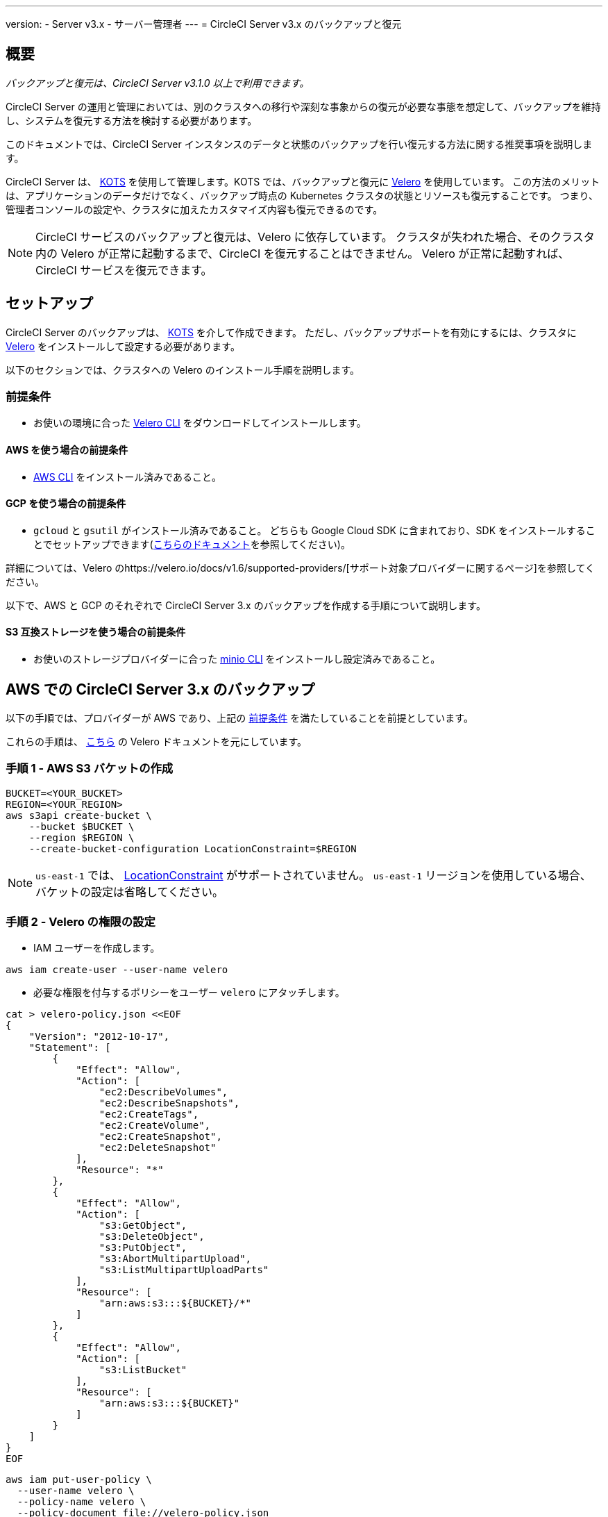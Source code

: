 ---

version:
- Server v3.x
- サーバー管理者
---
= CircleCI Server v3.x のバックアップと復元

:page-layout: classic-docs
:imagesdir: ../assets/img/docs/
:page-liquid:
:page-description: このドキュメントでは、CircleCI Server インスタンスのデータと状態のバックアップを行い復元する方法に関する推奨事項を説明します。
:icons: font
:toc: macro

:toc-title:

toc::[]

== 概要

_バックアップと復元は、CircleCI Server v3.1.0 以上で利用できます。_

CircleCI Server の運用と管理においては、別のクラスタへの移行や深刻な事象からの復元が必要な事態を想定して、バックアップを維持し、システムを復元する方法を検討する必要があります。

このドキュメントでは、CircleCI Server インスタンスのデータと状態のバックアップを行い復元する方法に関する推奨事項を説明します。

CircleCI Server は、 https://kots.io/[KOTS] を使用して管理します。KOTS では、バックアップと復元に https://velero.io/[Velero] を使用しています。 この方法のメリットは、アプリケーションのデータだけでなく、バックアップ時点の Kubernetes クラスタの状態とリソースも復元することです。
つまり、管理者コンソールの設定や、クラスタに加えたカスタマイズ内容も復元できるのです。

NOTE: CircleCI サービスのバックアップと復元は、Velero に依存しています。 クラスタが失われた場合、そのクラスタ内の Velero が正常に起動するまで、CircleCI を復元することはできません。 Velero が正常に起動すれば、CircleCI サービスを復元できます。

== セットアップ

CircleCI Server のバックアップは、 https://kots.io/[KOTS] を介して作成できます。
ただし、バックアップサポートを有効にするには、クラスタに https://velero.io/[Velero] をインストールして設定する必要があります。

以下のセクションでは、クラスタへの Velero のインストール手順を説明します。

=== 前提条件

- お使いの環境に合った https://velero.io/docs/v1.6/basic-install/[Velero CLI] をダウンロードしてインストールします。

==== AWS を使う場合の前提条件

- https://docs.aws.amazon.com/cli/latest/userguide/cli-chap-install.html[AWS CLI] をインストール済みであること。

==== GCP を使う場合の前提条件

- `gcloud` と `gsutil` がインストール済みであること。  どちらも Google Cloud SDK に含まれており、SDK をインストールすることでセットアップできます(https://cloud.google.com/sdk/docs/[こちらのドキュメント]を参照してください)。

詳細については、Velero のhttps://velero.io/docs/v1.6/supported-providers/[サポート対象プロバイダーに関するページ]を参照してください。

以下で、AWS と GCP のそれぞれで CircleCI Server 3.x のバックアップを作成する手順について説明します。

==== S3 互換ストレージを使う場合の前提条件

- お使いのストレージプロバイダーに合った https://docs.min.io/docs/minio-client-quickstart-guide.html[minio CLI] をインストールし設定済みであること。

////

* AWS SETUP *

////

== AWS での CircleCI Server 3.x のバックアップ

以下の手順では、プロバイダーが AWS であり、上記の <<prerequisites, 前提条件>> を満たしていることを前提としています。

これらの手順は、 https://github.com/vmware-tanzu/velero-plugin-for-aws#setup[こちら] の Velero ドキュメントを元にしています。

=== 手順 1 - AWS S3 バケットの作成

[source,bash]
----
BUCKET=<YOUR_BUCKET>
REGION=<YOUR_REGION>
aws s3api create-bucket \
    --bucket $BUCKET \
    --region $REGION \
    --create-bucket-configuration LocationConstraint=$REGION
----

NOTE: `us-east-1` では、 https://docs.aws.amazon.com/AmazonS3/latest/API/API_CreateBucket.html#API_CreateBucket_RequestBody[LocationConstraint] がサポートされていません。 `us-east-1` リージョンを使用している場合、バケットの設定は省略してください。

=== 手順 2 - Velero の権限の設定

* IAM ユーザーを作成します。

[source,bash]
----
aws iam create-user --user-name velero
----

* 必要な権限を付与するポリシーをユーザー `velero` にアタッチします。

[source,bash]
----
cat > velero-policy.json <<EOF
{
    "Version": "2012-10-17",
    "Statement": [
        {
            "Effect": "Allow",
            "Action": [
                "ec2:DescribeVolumes",
                "ec2:DescribeSnapshots",
                "ec2:CreateTags",
                "ec2:CreateVolume",
                "ec2:CreateSnapshot",
                "ec2:DeleteSnapshot"
            ],
            "Resource": "*"
        },
        {
            "Effect": "Allow",
            "Action": [
                "s3:GetObject",
                "s3:DeleteObject",
                "s3:PutObject",
                "s3:AbortMultipartUpload",
                "s3:ListMultipartUploadParts"
            ],
            "Resource": [
                "arn:aws:s3:::${BUCKET}/*"
            ]
        },
        {
            "Effect": "Allow",
            "Action": [
                "s3:ListBucket"
            ],
            "Resource": [
                "arn:aws:s3:::${BUCKET}"
            ]
        }
    ]
}
EOF
----

[source,bash]
----
aws iam put-user-policy \
  --user-name velero \
  --policy-name velero \
  --policy-document file://velero-policy.json
----

* ユーザー `velero` 用のアクセスキーを作成します。

[source,bash]
----
aws iam create-access-key --user-name velero
----

このコマンドの結果は以下のようになります。

[source,json]
----
{
  "AccessKey": {
        "UserName": "velero",
        "Status": "Active",
        "CreateDate": "2017-07-31T22:24:41.576Z",
        "SecretAccessKey": <AWS_SECRET_ACCESS_KEY>,
        "AccessKeyId": <AWS_ACCESS_KEY_ID>
  }
}
----

* 以下の内容を記載した、Velero 固有の認証情報ファイルをローカルディレクトリに作成します (例: `./credentials-velero`)。

[source,bash]
----
[default]
aws_access_key_id=<AWS_ACCESS_KEY_ID>
aws_secret_access_key=<AWS_SECRET_ACCESS_KEY>
----

ここで、`AWS_ACCESS_KEY_ID` プレースホルダーと `AWS_SECRET_ACCESS_KEY` プレースホルダーには、前の手順の `create-access-key` リクエストで返された値を指定します。

=== 手順 3 - Velero のインストールと起動

* 以下の `velero` `install` コマンドを実行します。 これにより、`velero` という名前空間が作成され、Velero を実行するのに必要なリソースがすべてインストールされます。
必ず <<Step 2 - Setup permissions for Velero, 手順 2>> で作成した、AWS 認証情報が含まれる正しいファイル名を指定してください。

NOTE: KOTS のバックアップには、 https://restic.net/[restic] が必要です。
 Velero のインストール時に、以下に示すように  `--use-restic` フラグを設定してください。

[source, bash]
----
velero install \
    --provider aws \
    --plugins velero/velero-plugin-for-aws:v1.2.0 \
    --bucket $BUCKET \
    --backup-location-config region=$REGION \
    --snapshot-location-config region=$REGION \
    --secret-file ./credentials-velero \
    --use-restic \
    --wait
----

* Velero がクラスタにインストールされたら、新しい `velero`  名前空間を確認します。 以下のように、Velero デプロイと restic デーモンセットがあれば成功です。

[source,bash]
----
$ kubectl get pods --namespace velero
NAME                      READY   STATUS    RESTARTS   AGE
restic-5vlww              1/1     Running   0          2m
restic-94ptv              1/1     Running   0          2m
restic-ch6m9              1/1     Running   0          2m
restic-mknws              1/1     Running   0          2m
velero-68788b675c-dm2s7   1/1     Running   0          2m
----

restic はデーモンセットなので、Kubernetes クラスタ内のノード 1 つにつき 1 つの Pod が存在します。

////

* GCP SETUP *

////

== GCP での CircleCI Server 3.x のバックアップ

以下の手順は、Google Cloud Platform を対象としており、<<prerequisites, 前提条件>>を満たしていることを前提としています。

これらの手順は、 https://github.com/vmware-tanzu/velero-plugin-for-gcp#setup[こちら]の Velero GCP プラグインのドキュメントを元にしています。

=== 手順 1 - GCP バケットの作成

タイプミスのリスクを減らすために、一部のパラメーターをシェル変数として設定します。 すべての手順を 1 つのセッションで完了できず、再開する場合は、必要に応じて変数を再設定するようにしてください。 たとえば、以下の手順では、バケット名に対応する変数を定義します。 `<YOUR_BUCKET>` プレースホルダーを、バックアップ用に作成するバケット名に置き換えてください。

[source,bash]
----
BUCKET=<YOUR_BUCKET>
----

=== 手順 2 - Velero の権限の設定

CircleCI Server を GKE クラスタ内で実行している場合、RBAC オブジェクトを作成する必要があるため、使用する IAM ユーザーをクラスタの管理者に設定してください。 詳細については、 https://cloud.google.com/kubernetes-engine/docs/how-to/role-based-access-control#iam-rolebinding-bootstrap[GKE のドキュメント]を参照してください。

. 最初に、プロジェクト ID に対応するシェル変数を設定します。 それにはまず、次のコマンドを実行して現在の設定を調査し、`gcloud` CLI が正しいプロジェクトを参照していることを確認します。
+
[source,bash]
----
gcloud config list
----
. プロジェクトが適切に参照されていれば、以下のように変数を設定します。
+
[source,bash]
----
PROJECT_ID=$(gcloud config get-value project)
----
. 以下のコマンドを実行して、サービス アカウントを作成します。
+
[source,bash]
----
gcloud iam service-accounts create velero \
    --display-name "Velero service account"
----
+
NOTE: Velero がインストールされたクラスタを複数実行している場合は、サービスアカウントに対して、上記の例で示している `velero` ではなく、具体的な名前を付けることをお勧めします。
. 以下のコマンドを実行して、サービス アカウントが正常に作成されたことを確認します。
+
[source,bash]
----
gcloud iam service-accounts list
----
. 次に、サービスアカウントの電子メール アドレスを変数に格納します。
+
[source,bash]
----
SERVICE_ACCOUNT_EMAIL=$(gcloud iam service-accounts list \
  --filter="displayName:Velero service account" \
  --format 'value(email)')
----
+
サービスアカウントに付けた表示名に合わせて、必要に応じてコマンドを変更してください。
. 必要な権限をサービスアカウントに付与します。
+
[source,bash]
----
ROLE_PERMISSIONS=(
    compute.disks.get
    compute.disks.create
    compute.disks.createSnapshot
    compute.snapshots.get
    compute.snapshots.create
    compute.snapshots.useReadOnly
    compute.snapshots.delete
    compute.zones.get
)

gcloud iam roles create velero.server \
    --project $PROJECT_ID \
    --title "Velero Server" \
    --permissions "$(IFS=","; echo "${ROLE_PERMISSIONS[*]}")"

gcloud projects add-iam-policy-binding $PROJECT_ID \
    --member serviceAccount:$SERVICE_ACCOUNT_EMAIL \
    --role projects/$PROJECT_ID/roles/velero.server

gsutil iam ch serviceAccount:$SERVICE_ACCOUNT_EMAIL:objectAdmin gs://${BUCKET}
----

次に、Velero でこのサービスアカウントを使用できるようにする必要があります。

==== オプション 1: JSON キー ファイル

サービスアカウントとしてアクションを実行できるように Velero を認証するには、JSON 認証情報ファイルを Velero に渡します。 それにはまず、以下のコマンドを実行してキーを作成します。

[source,bash]
----
gcloud iam service-accounts keys create credentials-velero \
    --iam-account $SERVICE_ACCOUNT_EMAIL
----

このコマンドを実行すると、`credentials-velero` という名前のファイルがローカル作業ディレクトリに作成されます。

==== オプション 2: Workload Identity

クラスタで既に https://cloud.google.com/kubernetes-engine/docs/how-to/workload-identity[Workload Identity] を使用している場合は、先ほど作成した GCP サービス アカウントを Velero の Kubernetes サービス アカウントにバインドします。 この場合、GCP サービスアカウントには、上記で指定済みの権限に加え、`iam.serviceAccounts.signBlob` ロールも必要です。

=== 手順 3 - Velero のインストールと起動

* サービスアカウントの認証方法に応じて、以下の `velero` `install` コマンドのいずれかを実行します。 これにより、`velero` という名前空間が作成され、Velero を実行するのに必要なリソースがすべてインストールされます。

NOTE: KOTS のバックアップには、 https://restic.net/[restic] が必要です。
 Velero のインストール時に、`--use-restic` フラグを設定してください。

==== JSON キー ファイルを使用する場合

[source, bash]
----
velero install \
    --provider gcp \
    --plugins velero/velero-plugin-for-gcp:v1.2.0 \
    --bucket $BUCKET \
    --secret-file ./credentials-velero \
    --use-restic \
    --wait
----

==== Workload Identity を使用する場合

[source,bash]
----
velero install \
    --provider gcp \
    --plugins velero/velero-plugin-for-gcp:v1.2.0 \
    --bucket $BUCKET \
    --no-secret \
    --sa-annotations iam.gke.io/gcp-service-account=$SERVICE_ACCOUNT_EMAIL \
    --backup-location-config serviceAccount=$SERVICE_ACCOUNT_EMAIL \
    --use-restic \
    --wait
----

システムをカスタマイズする他のオプションについては、 https://github.com/vmware-tanzu/velero-plugin-for-gcp#install-and-start-velero[Velero のドキュメント]を参照してください。

* Velero がクラスタにインストールされたら、新しい `velero`  名前空間を確認します。 以下のように、Velero デプロイと restic デーモンセットがあれば成功です。

[source,bash]
----
$ kubectl get pods --namespace velero
NAME                      READY   STATUS    RESTARTS   AGE
restic-5vlww              1/1     Running   0          2m
restic-94ptv              1/1     Running   0          2m
restic-ch6m9              1/1     Running   0          2m
restic-mknws              1/1     Running   0          2m
velero-68788b675c-dm2s7   1/1     Running   0          2m
----

restic はデーモンセットなので、Kubernetes クラスタ内のノード 1 つにつき 1 つの Pod が存在します。

////

* S3-COMPATIBLE SETUP *

////

== S3 互換ストレージでの CircleCI Server 3.x のバックアップ

以下の手順では、S3 互換オブジェクトストレージ (AWS S3 に限らない) をバックアップに使用していることが前提です。
また、<<s3-compatible-storage-prerequisites, 前提条件>>を満たしていることも前提としています。

これらの手順は、 https://velero.io/docs/v1.6/contributions/minio[こちら] の Velero ドキュメントを元にしています。

=== 手順 1 - `mc` クライアントの設定

最初に、ストレージ プロバイダーに接続できるよう https://docs.min.io/minio/baremetal/reference/minio-mc.html[`mc`] を設定します。

[source,bash]
----
# エイリアスは任意の名前でかまいませんが、以降のコマンドでも同じ値を使用してください。
export ALIAS=my-provider
mc alias set $ALIAS <YOUR_MINIO_ENDPOINT> <YOUR_MINIO_ACCESS_KEY_ID> <YOUR_MINIO_SECRET_ACCESS_KEY>
----

クライアントが適切に設定されたかどうかは、`mc ls my-provider` を実行して確認できます。

=== 手順 2 - バケットの作成

バックアップ用のバケットを作成します。 Velero では、他のコンテンツが含まれた既存のバケットを使用できないので、新しいバケットを使用する必要があります。

[source, bash]
----
mc mb ${ALIAS}/<YOUR_BUCKET>
----

=== 手順 3 - ユーザーとポリシーの作成

次に、Velero がバケットにアクセスするためのユーザーとポリシーを作成します。

NOTE: 次のスニペットに含まれる `<YOUR_MINIO_ACCESS_KEY_ID>` と `<YOUR_MINIO_SECRET_ACCESS_KEY>` には、Velero が MinIO にアクセスするために使用する認証情報を指定します。

[source, bash]
----
# Create user
mc admin user add $ALIAS <YOUR_MINIO_ACCESS_KEY_ID> <YOUR_MINIO_SECRET_ACCESS_KEY>

# Create policy
cat > velero-policy.json << EOF
{
  "Version": "2012-10-17",
  "Statement": [
    {
      "Effect": "Allow",
      "Action": [
        "s3:*"
      ],
      "Resource": [
        "arn:aws:s3:::<YOUR_BUCKET>",
        "arn:aws:s3:::<YOUR_BUCKET>/*"
      ]
    }
  ]
}
EOF

mc admin policy add $ALIAS velero-policy velero-policy.json

# Bind user to policy
mc admin policy set $ALIAS velero-policy user=<YOUR_VELERO_ACCESS_KEY_ID>
----

最後に、新しいユーザーの認証情報を以下の形式で記述したファイルを作成します (この例では `./credentials-velero`)。

[source,toml]
----
[default]
aws_access_key_id=<YOUR_VELERO_ACCESS_KEY_ID>
aws_secret_access_key=<YOUR_VELERO_SECRET_ACCESS_KEY>
----

=== 手順 4 - Velero のインストールと起動

以下の `velero` `install`  コマンドを実行します。 これにより、`velero` という名前空間が作成され、Velero を実行するのに必要なリソースがすべてインストールされます。

NOTE: KOTS のバックアップには、 https://restic.net/[restic] が必要です。
 Velero のインストール時に、以下に示すように  `--use-restic` フラグを設定してください。

[source, bash]
----
velero install --provider aws \
  --plugins velero/velero-plugin-for-aws:v1.2.0 \
  --bucket <YOUR_BUCKET> \
  --secret-file ./credentials-velero \
  --use-volume-snapshots=false \
  --use-restic \
  --backup-location-config region=minio,s3ForcePathStyle="true",s3Url=<YOUR_ENDPOINT> \
  --wait
----

Velero がクラスタにインストールされたら、新しい `velero`  名前空間を確認します。 以下のように、Velero デプロイと restic デーモンセットがあれば成功です。

[source,bash]
----
$ kubectl get pods --namespace velero
NAME                      READY   STATUS    RESTARTS   AGE
restic-5vlww              1/1     Running   0          2m
restic-94ptv              1/1     Running   0          2m
restic-ch6m9              1/1     Running   0          2m
restic-mknws              1/1     Running   0          2m
velero-68788b675c-dm2s7   1/1     Running   0          2m
----

restic はデーモンセットなので、Kubernetes クラスタ内のノード 1 つにつき 1 つの Pod が存在します。

== バックアップの作成

クラスタへの Velero のインストールが完了すると、管理コンソールのナビゲーションバーに **Snapshots** オプションが表示されるようになります。

image::kots-admin-navbar-snapshot-option.png[KOTS Navbar]

このオプションが表示されれば、バックアップの作成を始める準備は完了です。 このオプションが表示されない場合は、<<troubleshooting-backups-and-restoration, トラブルシューティング>> を参照してください。

=== オプション 1 - KOTS CLI を使用したバックアップ作成

バックアップを作成するには、以下を実行します。

[source,bash]
----
kubectl kots backup --namespace <your namespace>
----

=== オプション 2 - KOTS 管理者コンソールを使用したバックアップ作成

ナビゲーションバーの *Snapshots* を選択します。 デフォルトでは *Full Snapshots* が選択されています。 これが推奨オプションです。

image::kots-admin-full-snapshot.png[KOTS Navbar]

*Start a snapshot* ボタンをクリックします。

image::kots-admin-create-backup.png[KOTS Create Snapshot]

== バックアップの復元

=== オプション 1 - スナップショットからのバックアップ復元

S3 互換ストレージに保存済みのバックアップから復元するには、Kubernetes クラスタに Velero がインストールされており、バックアップが格納されているストレージバケットに Velero がアクセスできる必要があります。 EKS を使用する場合に CircleCI Server を復元するには、CircleCI Server のインスタンスが事前にインストールされている必要があります。 GKE や他のプラットフォームを使用する場合は、クラスタに Velero さえインストールされていれば機能します。

NOTE: 新しいクラスタの場合または Velero の再インストールが必要な場合は、上記で生成したのと同じ認証情報を使用してインストールを行う必要があります。

=== オプション 2 - KOTS CLI を使用したバックアップ作成

KOTS CLI を使用してバックアップを復元するには、以下のコマンドを実行してバックアップのリストを取得します。

[source,bash]
----
kubectl kots get backups
----

復元プロセスを開始するには、前述のコマンドで取得したバックアップ名を使用して、以下のコマンドを実行します。

[source,bash]
----
kubectl kots restore --from-backup <backup-instance-id>
----

=== オプション 3 - KOTS 管理者コンソール UI を使用したバックアップ復元

バックアップ時と同様に、KOTS 管理者コンソールの *Snapshots* に移動します。 今回は、復元アイコン付きのバックアップがすべて表示されます。
使用するバックアップを選択し、復元アイコンを選択します。
使用するバックアップを選択し、復元を選択します。

image::kots-admin-restore.png[KOTS Create Snapshot]

IMPORTANT: 復元すると、CircleCI サービス用に新しいロードバランサーが作成されます。 その結果、  KOTS 管理者コンソールで DNS レコードまたはホスト名と IP の設定を更新する必要があります。 また、Nomad クライアントに指定する `nomad server endpoint` も更新することをお勧めします。

IMPORTANT: 既存の Nomad クライアントを使用している場合、Nomad サーバークラスタに接続する前にクライアントを再起動する必要があります。

CircleCI Server が復元され、運用可能な状態になるまで、約 10 ～ 15 分かかります。

== オプション - KOTS 使用したバックアップのスケジュール設定

定期的なバックアップスケジュールを設定するには、KOTS 管理者コンソールで *Snapshots*、*Settings & Schedule* の順に選択します。

image::kots-admin-scheduled-backup.png[Snapshots Selected]

ここでは、スケジュール設定をはじめ、スナップショットに関する設定を行えます。

image::kots-admin-scheduled-snapshots.png[Snapshot Settings]

== バックアップと復元のトラブルシューティング

=== [Snapshots (スナップショット)] オプションが KOTS 管理者コンソールに表示されない

KOTS 管理者コンソールに [Snapshots (スナップショット)] オプションが表示されない場合、以下を試してください。

* 使用している KOTS バージョンがスナップショットをサポートしていることを確認します。 現時点では、v1.40.0 以上が推奨されます。

```
$ kubectl kots version
Replicated KOTS 1.40.0
```

* Velero がデプロイされ、適切に動作していることを確認します。 Velero のログは、以下のコマンドで確認できます。

```
$ kubectl logs deployment/velero --namespace velero
```

Velero の再インストールが必要な場合があります。

* お使いのライセンスでスナップショットを利用できることを確認します。 確認するには、カスタマーサポートチームにご連絡ください。

=== バックアッププロセスまたは復元プロセスでエラーが発生した

バックアップまたは復元プロセスでエラーが発生した場合は、まず Velero ログを確認してください。
上記のコマンドの結果 4XX エラーが見つかった場合、ストレージバケットへのアクセスの問題が原因の可能性があります。

* バケットが存在していることと、想定するリージョンにあることを確認します。
* Velero に指定した認証情報でバケットにアクセスできることを確認します。
* 問題が解決しない場合は、新しいバケット情報を指定して Velero のインストールコマンドを再び実行する必要があります。

また、`velero` 名前空間にある Pod のステータスを確認します。

```
$ kubectl get pods --namespace velero
NAME                      READY   STATUS    RESTARTS   AGE
restic-5vlww              1/1     Pending   0          10m
restic-94ptv              1/1     Running   0          10m
restic-ch6m9              1/1     Pending   0          10m
restic-mknws              1/1     Running   0          10m
velero-68788b675c-dm2s7   1/1     Running   0          10m
```

上記の例では、いくつかの restic Pod が保留状態です。これは利用可能な CPU リソースまたはメモリリソースがノードに割り当てられるまで待機していることを意味します。 この場合、restic に合わせたノードのスケーリングが必要な場合があります。